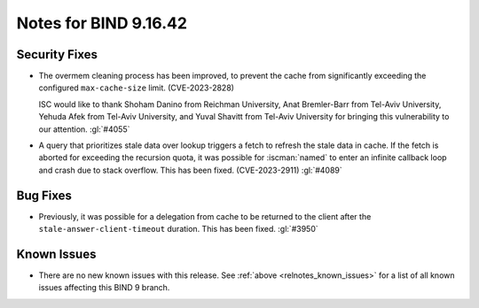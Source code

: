 .. Copyright (C) Internet Systems Consortium, Inc. ("ISC")
..
.. SPDX-License-Identifier: MPL-2.0
..
.. This Source Code Form is subject to the terms of the Mozilla Public
.. License, v. 2.0.  If a copy of the MPL was not distributed with this
.. file, you can obtain one at https://mozilla.org/MPL/2.0/.
..
.. See the COPYRIGHT file distributed with this work for additional
.. information regarding copyright ownership.

Notes for BIND 9.16.42
----------------------

Security Fixes
~~~~~~~~~~~~~~

- The overmem cleaning process has been improved, to prevent the cache
  from significantly exceeding the configured ``max-cache-size`` limit.
  (CVE-2023-2828)

  ISC would like to thank Shoham Danino from Reichman University, Anat
  Bremler-Barr from Tel-Aviv University, Yehuda Afek from Tel-Aviv
  University, and Yuval Shavitt from Tel-Aviv University for bringing
  this vulnerability to our attention.  :gl:`#4055`

- A query that prioritizes stale data over lookup triggers a fetch to
  refresh the stale data in cache. If the fetch is aborted for exceeding
  the recursion quota, it was possible for :iscman:`named` to enter an
  infinite callback loop and crash due to stack overflow. This has been
  fixed. (CVE-2023-2911) :gl:`#4089`

Bug Fixes
~~~~~~~~~

- Previously, it was possible for a delegation from cache to be returned
  to the client after the ``stale-answer-client-timeout`` duration.
  This has been fixed. :gl:`#3950`

Known Issues
~~~~~~~~~~~~

- There are no new known issues with this release. See :ref:`above
  <relnotes_known_issues>` for a list of all known issues affecting this
  BIND 9 branch.
